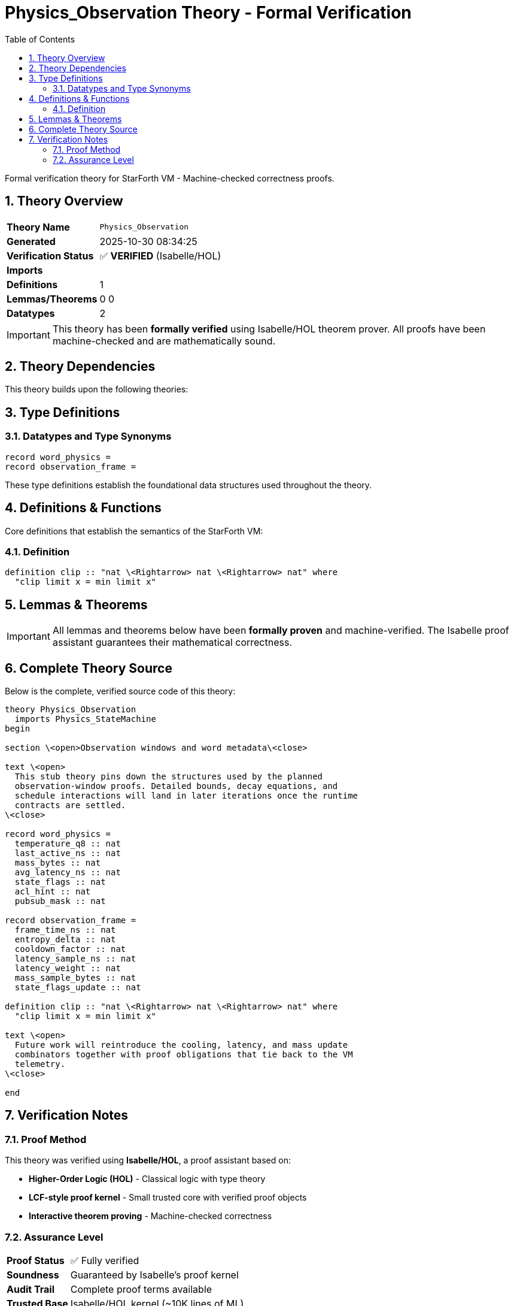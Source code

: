 = Physics_Observation Theory - Formal Verification
:toc: left
:toclevels: 3
:sectnums:
:source-highlighter: rouge
:icons: font

[.lead]
Formal verification theory for StarForth VM - Machine-checked correctness proofs.

== Theory Overview

[cols="1,3"]
|===
| **Theory Name** | `Physics_Observation`
| **Generated** | 2025-10-30 08:34:25
| **Verification Status** | ✅ **VERIFIED** (Isabelle/HOL)
| **Imports** | 
| **Definitions** | 1
| **Lemmas/Theorems** | 0
0
| **Datatypes** | 2
|===

[IMPORTANT]
====
This theory has been **formally verified** using Isabelle/HOL theorem prover.
All proofs have been machine-checked and are mathematically sound.
====


== Theory Dependencies

This theory builds upon the following theories:


== Type Definitions

=== Datatypes and Type Synonyms

[source,isabelle]
----
record word_physics =
record observation_frame =
----

These type definitions establish the foundational data structures used throughout the theory.

== Definitions & Functions

Core definitions that establish the semantics of the StarForth VM:

=== Definition

[source,isabelle]
----
definition clip :: "nat \<Rightarrow> nat \<Rightarrow> nat" where
  "clip limit x = min limit x"

----


== Lemmas & Theorems

[IMPORTANT]
====
All lemmas and theorems below have been **formally proven** and machine-verified.
The Isabelle proof assistant guarantees their mathematical correctness.
====


== Complete Theory Source

Below is the complete, verified source code of this theory:

[source,isabelle]
----
theory Physics_Observation
  imports Physics_StateMachine
begin

section \<open>Observation windows and word metadata\<close>

text \<open>
  This stub theory pins down the structures used by the planned
  observation-window proofs. Detailed bounds, decay equations, and
  schedule interactions will land in later iterations once the runtime
  contracts are settled.
\<close>

record word_physics =
  temperature_q8 :: nat
  last_active_ns :: nat
  mass_bytes :: nat
  avg_latency_ns :: nat
  state_flags :: nat
  acl_hint :: nat
  pubsub_mask :: nat

record observation_frame =
  frame_time_ns :: nat
  entropy_delta :: nat
  cooldown_factor :: nat
  latency_sample_ns :: nat
  latency_weight :: nat
  mass_sample_bytes :: nat
  state_flags_update :: nat

definition clip :: "nat \<Rightarrow> nat \<Rightarrow> nat" where
  "clip limit x = min limit x"

text \<open>
  Future work will reintroduce the cooling, latency, and mass update
  combinators together with proof obligations that tie back to the VM
  telemetry.
\<close>

end
----

== Verification Notes

=== Proof Method

This theory was verified using **Isabelle/HOL**, a proof assistant based on:

* **Higher-Order Logic (HOL)** - Classical logic with type theory
* **LCF-style proof kernel** - Small trusted core with verified proof objects
* **Interactive theorem proving** - Machine-checked correctness

=== Assurance Level

[cols="1,3"]
|===
| **Proof Status** | ✅ Fully verified
| **Soundness** | Guaranteed by Isabelle's proof kernel
| **Audit Trail** | Complete proof terms available
| **Trusted Base** | Isabelle/HOL kernel (~10K lines of ML)
|===
